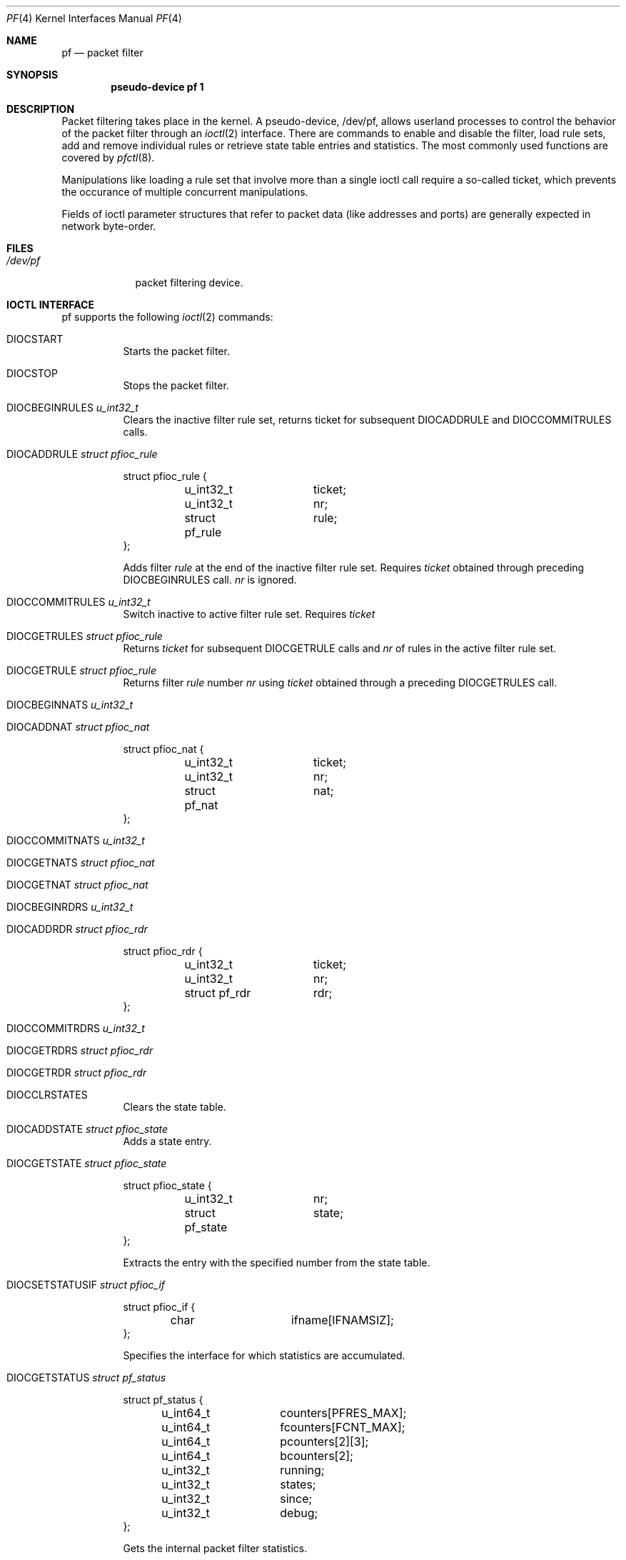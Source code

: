 .\"	$OpenBSD: pf.4,v 1.12 2001/12/10 22:02:05 weingart Exp $
.\"
.\" Copyright (C) 2001, Kjell Wooding.  All rights reserved.
.\"
.\" Redistribution and use in source and binary forms, with or without
.\" modification, are permitted provided that the following conditions
.\" are met:
.\" 1. Redistributions of source code must retain the above copyright
.\"    notice, this list of conditions and the following disclaimer.
.\" 2. Redistributions in binary form must reproduce the above copyright
.\"    notice, this list of conditions and the following disclaimer in the
.\"    documentation and/or other materials provided with the distribution.
.\" 3. Neither the name of the project nor the names of its contributors
.\"    may be used to endorse or promote products derived from this software
.\"    without specific prior written permission.
.\"
.\" THIS SOFTWARE IS PROVIDED BY THE PROJECT AND CONTRIBUTORS ``AS IS'' AND
.\" ANY EXPRESS OR IMPLIED WARRANTIES, INCLUDING, BUT NOT LIMITED TO, THE
.\" IMPLIED WARRANTIES OF MERCHANTABILITY AND FITNESS FOR A PARTICULAR PURPOSE
.\" ARE DISCLAIMED.  IN NO EVENT SHALL THE PROJECT OR CONTRIBUTORS BE LIABLE
.\" FOR ANY DIRECT, INDIRECT, INCIDENTAL, SPECIAL, EXEMPLARY, OR CONSEQUENTIAL
.\" DAMAGES (INCLUDING, BUT NOT LIMITED TO, PROCUREMENT OF SUBSTITUTE GOODS
.\" OR SERVICES; LOSS OF USE, DATA, OR PROFITS; OR BUSINESS INTERRUPTION)
.\" HOWEVER CAUSED AND ON ANY THEORY OF LIABILITY, WHETHER IN CONTRACT, STRICT
.\" LIABILITY, OR TORT (INCLUDING NEGLIGENCE OR OTHERWISE) ARISING IN ANY WAY
.\" OUT OF THE USE OF THIS SOFTWARE, EVEN IF ADVISED OF THE POSSIBILITY OF
.\" SUCH DAMAGE.
.\"
.Dd June 24, 2001
.Dt PF 4
.Os
.Sh NAME
.Nm pf
.Nd packet filter
.Sh SYNOPSIS
.Cd "pseudo-device pf 1"
.Sh DESCRIPTION
Packet filtering takes place in the kernel.
A pseudo-device, /dev/pf, allows userland processes to control the
behavior of the packet filter through an
.Xr ioctl 2
interface.
There are commands to enable and disable the filter, load rule sets,
add and remove individual rules or retrieve state table entries and
statistics.
The most commonly used functions are covered by
.Xr pfctl 8 .
.Pp
Manipulations like loading a rule set that involve more than a single
ioctl call require a so-called ticket, which prevents the occurance of
multiple concurrent manipulations.
.Pp
Fields of ioctl parameter structures that refer to packet data (like
addresses and ports) are generally expected in network byte-order.
.Sh FILES
.Bl -tag -width /dev/pf -compact
.It Pa /dev/pf
packet filtering device.
.El
.Sh IOCTL INTERFACE
pf supports the following
.Xr ioctl 2
commands:
.Bl -tag -width xxxxxx
.It Dv DIOCSTART
Starts the packet filter.
.It Dv DIOCSTOP
Stops the packet filter.
.It Dv DIOCBEGINRULES  Fa "u_int32_t"
Clears the inactive filter rule set, returns ticket for subsequent
DIOCADDRULE and DIOCCOMMITRULES calls.
.It Dv DIOCADDRULE     Fa "struct pfioc_rule"
.Bd -literal
struct pfioc_rule {
	u_int32_t	 ticket;
	u_int32_t	 nr;
	struct pf_rule	 rule;
};
.Ed
.Pp
Adds filter
.Va rule
at the end of the inactive filter rule set.
Requires
.Va ticket
obtained through preceding DIOCBEGINRULES call.
.Va nr
is ignored.
.It Dv DIOCCOMMITRULES Fa "u_int32_t"
Switch inactive to active filter rule set.
Requires
.Va ticket
.
.It Dv DIOCGETRULES    Fa "struct pfioc_rule"
Returns
.Va ticket
for subsequent DIOCGETRULE calls and
.Va nr
of rules in the active filter rule set.
.It Dv DIOCGETRULE     Fa "struct pfioc_rule"
Returns filter
.Va rule
number
.Va nr
using
.Va ticket
obtained through a preceding DIOCGETRULES call.
.It Dv DIOCBEGINNATS   Fa "u_int32_t"
.It Dv DIOCADDNAT      Fa "struct pfioc_nat"
.Bd -literal
struct pfioc_nat {
	u_int32_t	 ticket;
	u_int32_t	 nr;
	struct pf_nat	 nat;
};
.Ed
.It Dv DIOCCOMMITNATS  Fa "u_int32_t"
.It Dv DIOCGETNATS     Fa "struct pfioc_nat"
.It Dv DIOCGETNAT      Fa "struct pfioc_nat"
.It Dv DIOCBEGINRDRS   Fa "u_int32_t"
.It Dv DIOCADDRDR      Fa "struct pfioc_rdr"
.Bd -literal
struct pfioc_rdr {
	u_int32_t	 ticket;
	u_int32_t	 nr;
	struct pf_rdr	 rdr;
};
.Ed
.It Dv DIOCCOMMITRDRS  Fa "u_int32_t"
.It Dv DIOCGETRDRS     Fa "struct pfioc_rdr"
.It Dv DIOCGETRDR      Fa "struct pfioc_rdr"
.It Dv DIOCCLRSTATES
Clears the state table.
.It Dv DIOCADDSTATE    Fa "struct pfioc_state"
Adds a state entry.
.It Dv DIOCGETSTATE    Fa "struct pfioc_state"
.Bd -literal
struct pfioc_state {
	u_int32_t	 nr;
	struct pf_state	 state;
};
.Ed
.Pp
Extracts the entry with the specified number from the state table.
.It Dv DIOCSETSTATUSIF Fa "struct pfioc_if"
.Bd -literal
struct pfioc_if {
	char		 ifname[IFNAMSIZ];
};
.Ed
.Pp
Specifies the interface for which statistics are accumulated.
.It Dv DIOCGETSTATUS   Fa "struct pf_status"
.Bd -literal
struct pf_status {
	u_int64_t	 counters[PFRES_MAX];
	u_int64_t	 fcounters[FCNT_MAX];
	u_int64_t	 pcounters[2][3];
	u_int64_t	 bcounters[2];
	u_int32_t	 running;
	u_int32_t	 states;
	u_int32_t	 since;
	u_int32_t	 debug;
};
.Ed
.Pp
Gets the internal packet filter statistics.
.It Dv DIOCCLRSTATUS
.It Dv DIOCNATLOOK     Fa "struct pfioc_natlook"
Looks up a state table entry by source and destination addresses and ports.
.Bd -literal
struct pfioc_natlook {
	struct pf_addr	 saddr;
	struct pf_addr	 daddr;
	struct pf_addr	 rsaddr;
	struct pf_addr	 rdaddr;
	u_int16_t	 sport;
	u_int16_t	 dport;
	u_int16_t	 rsport;
	u_int16_t	 rdport;
	u_int8_t	 proto;
	u_int8_t	 direction;
};
.Ed
.It Dv DIOCSETDEBUG    Fa "u_int32_t"
.Bd -literal
enum	{ PF_DEBUG_NONE=0, PF_DEBUG_URGENT=1, PF_DEBUG_MISC=2 };
.Ed
Sets the debug level.
.It Dv DIOCGETSTATES   Fa "struct pfioc_states"
.Bd -literal
struct pfioc_states {
	int	ps_len;
        union {
		caddr_t psu_buf;
		struct pf_state *psu_states;
	} ps_u;
#define ps_buf		ps_u.psu_buf
#define ps_states	ps_u.psu_states
};
.Ed
.It Dv DIOCCHANGERULE  Fa "struct pfioc_changerule"
Adds or removes a filter rule in the active filter rule set.
.Bd -literal
struct pfioc_changerule {
	u_int32_t	 action;
	struct pf_rule	 oldrule;
	struct pf_rule	 newrule;
};
enum	{ PF_CHANGE_ADD_HEAD=1, PF_CHANGE_ADD_TAIL=2,
	  PF_CHANGE_ADD_BEFORE=3, PF_CHANGE_ADD_AFTER=4,
	  PF_CHANGE_REMOVE=5 };
.Ed
.It Dv DIOCCHANGENAT   Fa "struct pfioc_changenat"
Adds or removes a nat rule in the active nat rule set.
.Bd -literal
struct pfioc_changenat {
	u_int32_t	 action;
	struct pf_nat	 oldnat;
	struct pf_nat	 newnat;
};
.Ed
.It Dv DIOCCHANGERDR   Fa "struct pfioc_changerdr"
Adds or removes a rdr rule in the active rdr rule set.
.Bd -literal
struct pfioc_changerdr {
	u_int32_t	 action;
	struct pf_rdr	 oldrdr;
	struct pf_rdr	 newrdr;
};
.Ed
.It Dv DIOCSETTIMEOUT  Fa "struct pfioc_tm"
.Bd -literal
struct pfioc_tm {
	int		 timeout;
	int		 seconds;
};
.Ed
.It Dv DIOCGETTIMEOUT  Fa "struct pfioc_tm"
.El
.Sh EXAMPLES
The following example demonstrates how to use the DIOCNATLOOK command
to find the internal host/port of a NATed connection.
.Bd -literal
#include <sys/types.h>
#include <sys/socket.h>
#include <sys/ioctl.h>
#include <sys/fcntl.h>
#include <net/if.h>
#include <netinet/in.h>
#include <net/pfvar.h>
#include <stdio.h>

u_int32_t read_address(const char *s)
{
	int a, b, c, d;
	sscanf(s, "%i.%i.%i.%i", &a, &b, &c, &d);
	return htonl(a << 24 | b << 16 | c << 8 | d);
}

void print_address(u_int32_t a)
{
	a = ntohl(a);
	printf("%i.%i.%i.%i", a >> 24 & 255, a >> 16 & 255,
	    a >> 8 & 255, a & 255);
}

int main(int argc, char *argv[])
{
	int dev;
	struct pfioc_natlook nl;

	if (argc != 5) {
		printf("%s <gwy addr> <gwy port> <ext addr> <ext port>\\n",
		    argv[0]);
		return 1;
	}

	dev = open("/dev/pf", O_RDWR);
	if (dev == -1)
		err(0, "open(\\"/dev/pf\\") failed");

	memset(&nl, 0, sizeof(struct pfioc_natlook));
	nl.saddr.v4.s_addr	= read_address(argv[1]);
	nl.sport		= htons(atoi(argv[2]));
	nl.daddr.v4.s_addr	= read_address(argv[3]);
	nl.dport		= htons(atoi(argv[4]));
	nl.af			= AF_INET;
	nl.proto		= IPPROTO_TCP;
	nl.direction		= PF_IN;

        if (ioctl(dev, DIOCNATLOOK, &nl))
		err(0, "DIOCNATLOOK");

	printf("internal host "); print_address(nl.rsaddr.v4.s_addr);
	printf(":%u\\n", ntohs(nl.rsport));

	close(dev);
	return 0;
}
.Ed
.Sh SEE ALSO
.Xr bridge 4 ,
.Xr pflog 4 ,
.Xr pfctl 8
.Sh HISTORY
The
.Nm
packet filtering mechanism first appeared in
.Ox 3.0 .
